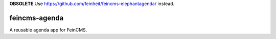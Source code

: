 **OBSOLETE** Use https://github.com/feinheit/feincms-elephantagenda/ instead.

==============
feincms-agenda
==============

A reusable agenda app for FeinCMS.
